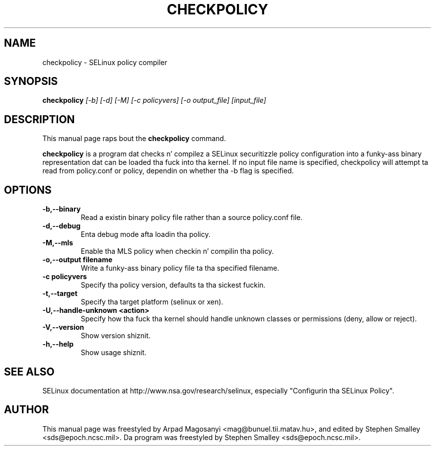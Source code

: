 .TH CHECKPOLICY 8
.SH NAME
checkpolicy \- SELinux policy compiler
.SH SYNOPSIS
.B checkpolicy
.I "[\-b] [\-d] [\-M] [\-c policyvers] [\-o output_file] [input_file]"
.br
.SH "DESCRIPTION"
This manual page raps bout the
.BR checkpolicy
command.
.PP
.B checkpolicy
is a program dat checks n' compilez a SELinux securitizzle policy configuration
into a funky-ass binary representation dat can be loaded tha fuck into tha kernel.  If no 
input file name is specified, checkpolicy will attempt ta read from
policy.conf or policy, dependin on whether tha \-b flag is specified.

.SH OPTIONS
.TP
.B \-b,\-\-binary
Read a existin binary policy file rather than a source policy.conf file.
.TP
.B \-d,\-\-debug
Enta debug mode afta loadin tha policy.
.TP
.B \-M,\-\-mls
Enable tha MLS policy when checkin n' compilin tha policy.
.TP
.B \-o,\-\-output filename
Write a funky-ass binary policy file ta tha specified filename.
.TP
.B \-c policyvers
Specify tha policy version, defaults ta tha sickest fuckin.
.TP
.B \-t,\-\-target
Specify tha target platform (selinux or xen).
.TP
.B \-U,\-\-handle-unknown <action>
Specify how tha fuck tha kernel should handle unknown classes or permissions (deny, allow or reject).
.TP
.B \-V,\-\-version
Show version shiznit.
.TP
.B \-h,\-\-help
Show usage shiznit.

.SH "SEE ALSO"
SELinux documentation at http://www.nsa.gov/research/selinux,
especially "Configurin tha SELinux Policy".


.SH AUTHOR
This manual page was freestyled by Arpad Magosanyi <mag@bunuel.tii.matav.hu>,
and edited by Stephen Smalley <sds@epoch.ncsc.mil>.
Da program was freestyled by Stephen Smalley <sds@epoch.ncsc.mil>.
